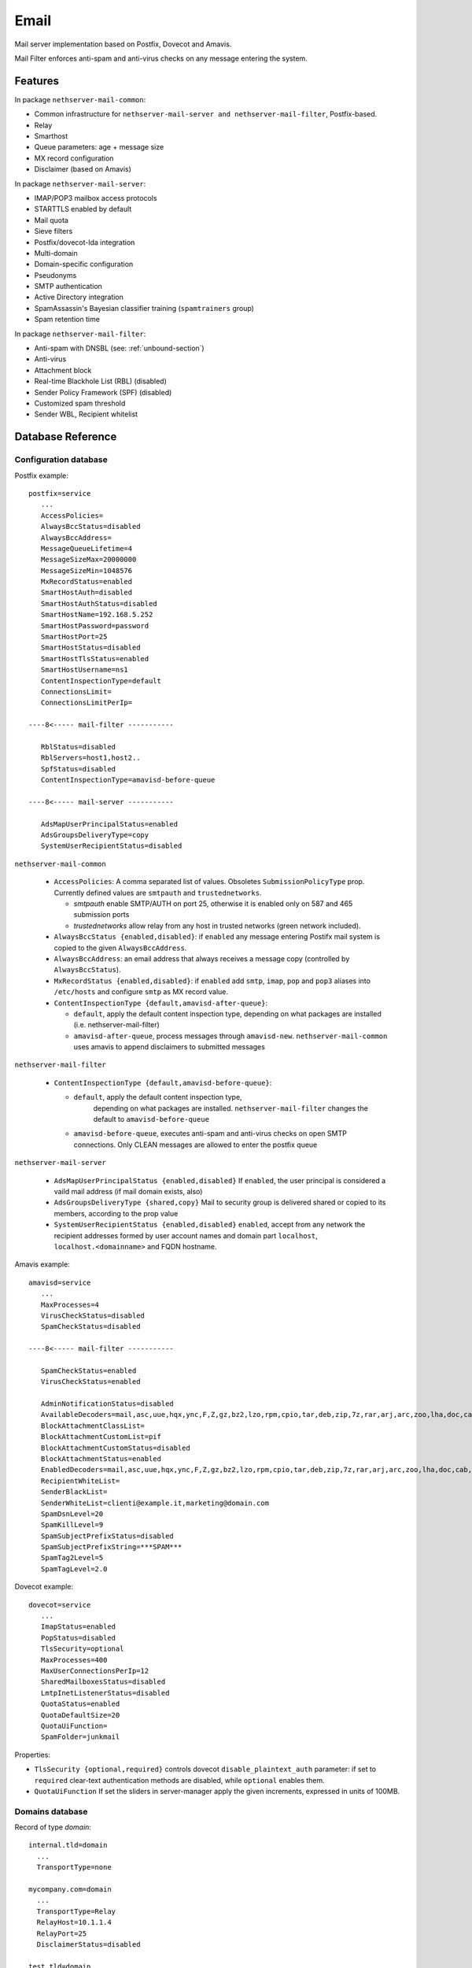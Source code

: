 
.. _email-section:

=====
Email
=====

Mail server implementation based on Postfix, Dovecot and Amavis.

Mail Filter enforces anti-spam and anti-virus checks on any message entering the system.


Features
========

In package ``nethserver-mail-common``:

* Common infrastructure for ``nethserver-mail-server and nethserver-mail-filter``, Postfix-based.
* Relay
* Smarthost
* Queue parameters: age + message size
* MX record configuration
* Disclaimer (based on Amavis)

In package ``nethserver-mail-server``:

* IMAP/POP3 mailbox access protocols
* STARTTLS enabled by default
* Mail quota
* Sieve filters
* Postfix/dovecot-lda integration
* Multi-domain
* Domain-specific configuration
* Pseudonyms 
* SMTP authentication
* Active Directory integration
* SpamAssassin's Bayesian classifier training (``spamtrainers`` group)
* Spam retention time 

In package ``nethserver-mail-filter``:

* Anti-spam with DNSBL (see: :ref:`unbound-section`)
* Anti-virus
* Attachment block
* Real-time Blackhole List (RBL) (disabled)
* Sender Policy Framework (SPF) (disabled)
* Customized spam threshold 
* Sender WBL, Recipient whitelist 


Database Reference
==================


Configuration database
----------------------

Postfix example: ::

 postfix=service
    ...
    AccessPolicies=
    AlwaysBccStatus=disabled
    AlwaysBccAddress=
    MessageQueueLifetime=4
    MessageSizeMax=20000000
    MessageSizeMin=1048576
    MxRecordStatus=enabled
    SmartHostAuth=disabled
    SmartHostAuthStatus=disabled
    SmartHostName=192.168.5.252
    SmartHostPassword=password
    SmartHostPort=25
    SmartHostStatus=disabled
    SmartHostTlsStatus=enabled
    SmartHostUsername=ns1
    ContentInspectionType=default
    ConnectionsLimit=
    ConnectionsLimitPerIp=

 ----8<----- mail-filter -----------

    RblStatus=disabled
    RblServers=host1,host2.. 
    SpfStatus=disabled
    ContentInspectionType=amavisd-before-queue

 ----8<----- mail-server -----------

    AdsMapUserPrincipalStatus=enabled
    AdsGroupsDeliveryType=copy
    SystemUserRecipientStatus=disabled


``nethserver-mail-common``

    * ``AccessPolicies``: A comma separated list of values. Obsoletes
      ``SubmissionPolicyType`` prop.  Currently defined values are
      ``smtpauth`` and ``trustednetworks``.

      * *smtpauth* enable SMTP/AUTH on port 25, otherwise it is enabled
	only on 587 and 465 submission ports

      * *trustednetworks* allow relay from any host in trusted networks
	(green network included).

    * ``AlwaysBccStatus {enabled,disabled}``: if ``enabled`` any message
      entering Postifx mail system is copied to the given
      ``AlwaysBccAddress``.

    * ``AlwaysBccAddress``: an email address that always receives a
      message copy (controlled by ``AlwaysBccStatus``).

    * ``MxRecordStatus {enabled,disabled}``: if ``enabled`` add ``smtp``,
      ``imap``, ``pop`` and ``pop3`` aliases into ``/etc/hosts`` and
      configure ``smtp`` as MX record value.

    * ``ContentInspectionType {default,amavisd-after-queue}``:

      * ``default``, apply the default content inspection type, depending
	on what packages are installed (i.e. nethserver-mail-filter)
      * ``amavisd-after-queue``, process messages through
	``amavisd-new``. ``nethserver-mail-common`` uses amavis to append
	disclaimers to submitted messages

``nethserver-mail-filter``

    * ``ContentInspectionType {default,amavisd-before-queue}``:

      * ``default``, apply the default content inspection type,
         depending on what packages are
         installed. ``nethserver-mail-filter`` changes the default to
         ``amavisd-before-queue``
    
      * ``amavisd-before-queue``, executes anti-spam and anti-virus
        checks on open SMTP connections. Only CLEAN messages are
        allowed to enter the postfix queue
    

``nethserver-mail-server``

    * ``AdsMapUserPrincipalStatus {enabled,disabled}`` If ``enabled``,
      the user principal is considered a vaild mail address (if mail
      domain exists, also)

    * ``AdsGroupsDeliveryType {shared,copy}`` Mail to security group
      is delivered shared or copied to its members, according to the
      prop value

    * ``SystemUserRecipientStatus {enabled,disabled}`` ``enabled``,
      accept from any network the recipient addresses formed by user
      account names and domain part ``localhost``,
      ``localhost.<domainname>`` and FQDN hostname.



Amavis example: ::

 amavisd=service
    ...
    MaxProcesses=4
    VirusCheckStatus=disabled
    SpamCheckStatus=disabled

 ----8<----- mail-filter -----------

    SpamCheckStatus=enabled
    VirusCheckStatus=enabled

    AdminNotificationStatus=disabled
    AvailableDecoders=mail,asc,uue,hqx,ync,F,Z,gz,bz2,lzo,rpm,cpio,tar,deb,zip,7z,rar,arj,arc,zoo,lha,doc,cab,tnef,exe
    BlockAttachmentClassList=
    BlockAttachmentCustomList=pif
    BlockAttachmentCustomStatus=disabled
    BlockAttachmentStatus=enabled
    EnabledDecoders=mail,asc,uue,hqx,ync,F,Z,gz,bz2,lzo,rpm,cpio,tar,deb,zip,7z,rar,arj,arc,zoo,lha,doc,cab,tnef,exe
    RecipientWhiteList=
    SenderBlackList=
    SenderWhiteList=clienti@example.it,marketing@domain.com
    SpamDsnLevel=20
    SpamKillLevel=9
    SpamSubjectPrefixStatus=disabled
    SpamSubjectPrefixString=***SPAM*** 
    SpamTag2Level=5
    SpamTagLevel=2.0


Dovecot example: ::

 dovecot=service
    ...
    ImapStatus=enabled    
    PopStatus=disabled
    TlsSecurity=optional
    MaxProcesses=400
    MaxUserConnectionsPerIp=12
    SharedMailboxesStatus=disabled
    LmtpInetListenerStatus=disabled
    QuotaStatus=enabled
    QuotaDefaultSize=20
    QuotaUiFunction=
    SpamFolder=junkmail

Properties:

* ``TlsSecurity {optional,required}`` 
  controls dovecot ``disable_plaintext_auth`` parameter: if set to ``required`` clear-text authentication methods are disabled, while ``optional`` enables them.
* ``QuotaUiFunction``
  If set the sliders in server-manager apply the given increments, expressed in units of 100MB. 



Domains database
----------------

Record of type `domain`: :: 

 internal.tld=domain
   ...
   TransportType=none

 mycompany.com=domain
   ...
   TransportType=Relay
   RelayHost=10.1.1.4
   RelayPort=25
   DisclaimerStatus=disabled

 test.tld=domain
   ...
   TransportType=SmtpSink

 example.com=domain
    ...
    TransportType=LocalDelivery
    UnknownRecipientsActionType=deliver
    UnknownRecipientsActionDeliverMailbox=jdoe
    AlwaysBccStatus=enabled
    AlwaysBccAddress=admin``there.org

 other.net=domain
    ...
    TransportType=Relay
    RelayHost=mail.other.net
    RelayPort=25
  
Accounts database
-----------------

Groups: ::

 employees=group
   ...
   MailStatus=enabled
   MailDeliveryType=shared

 administrators=group
   ...
   MailStatus=enabled
   MailDeliveryType=copy

 faxservice=group
   ...
   MailStatus=disabled
   MailDeliveryType={any}

User: ::

 jdoe=user
   FirstName=John
   LastName=Doe
   ...
   MailStatus=enabled
   MailQuotaType=custom
   MailQuotaCustom=15
   MailForwardStatus=disabled
   MailForwardAddress=
   MailForwardKeepMessageCopy=no

and his pseudonyms: ::

 john.doe``example.com=pseudonym
   Account=jdoe
   ControlledBy=system
   Access=public

 doe``=pseudonym
   Account=jdoe
   ControlledBy=operators
   Access=private


Testing Postfix
===============

Install **nethserver-mail-dev** package: ::

  yum install nethserver-mail-dev 

Create or modify an existing domain record. Then set ``TransportType`` prop to ``SmtpSink``: ::

  db domains setprop test.tld TransportType SmtpSink
  signal-event domain-modify test.tld


Start the ``smtp-sink`` server: ::

  /usr/sbin/smtp-sink -L -c -u postfix unix:/var/spool/postfix/smtp-sink 128


Execute smtptest command (see command help for details): ::

  /sbin/e-smith/smtptest --from sender``example.com --to rcpt1``test.it --addr 10.1.1.4 --ehlo testhelo.test.it --subject 'Test message' 


Execute "smtp-source":http://linux.die.net/man/1/smtp-source command (from postfix package): ::

  smtp-source -c -l 32000 -m 50 -N -f sender``yourdomain.tld -t test``test.it -S TEST-SMTP-SOURCE -s 5 <HOST-IP-ADDRESS>


Testing Dovecot with Mutt
=========================

Read admin's mail with Mutt IMAP client.
Quickstart: ::

 yum install mutt
 cat - <<EOF > ~/.muttrc 
 set spoolfile="imaps://admin*vmail@localhost/"
 set folder=""
 EOF
 mutt

See: http://dev.mutt.org/doc/manual.html

When mutt starts always asks for the ``vmail`` master-user password. 
This is an auto-generated random password, stored in ``/etc/dovecot/master-users``. 
To avoid typing the password again and again write it in :file:`.muttrc`: ::

 set spoolfile="imaps://admin*vmail:PASSWORD@localhost/"
 set folder=""

``PASSWORD`` must be URL-encoded. For instance the slash character ``/`` is encoded as ``%2f``.


Code snippets
=============

Option ``reject_unknown_sender_domain`` may be too restrictive for testing setups. 
Add this custom template and initialize :file:`/etc/postfix/check_sender_access`
(see http://www.postfix.org/access.5.html) to allow your non existing domains. 

Don't forget to ``postmap /etc/postfix/check_sender_access`` !

::

 {
    #
    # 10check_sender_access
    #
    @smtpd_sender_restrictions = map {
        $_ eq 'reject_unknown_sender_domain' 
            ? ('check_sender_access hash:/etc/postfix/check_sender_access', 
               'reject_unknown_sender_domain') 
            : $_
    } @smtpd_sender_restrictions;
    '';
 }


RBL server list
===============

Enable RBL checks, by adding *zen.spamhaus.org* to the RBL server list: ::

  db configuration setprop postfix RblStatus enabled RblServers zen.spamhaus.org
  signal-event nethserver-mail-filter-save


Active Directory integration
============================

*Available since nethserver-mail-server-1.4.0*

When Samba role is ADS (Active Directory member) Dovecot and Postifx
configuration are changed as follow:

* SASL/GSSAPI authentication mechanism is available on IMAP and SMTP
  authentication protocols.

* dovecot uses AD LDAP as user database. The query configuration is in
  ``/etc/dovecot/active-directory.conf`` template. The dovecot ldap
  client library authenticate itself with Kerberos.

* postfix uses AD LDAP as additional *virtual* table, to resolve email
  aliases. The query configuration is in
  ``/etc/postfix/active-directory.cf``. The postfix ldap client
  library authenticate itself with Kerberos.



Configuring mail aliases in Active Directory
--------------------------------------------

The email address is matched against the following AD LDAP
attributes/values:

* ``mail``: exact match

* ``userPrincipalName``: exact match

* ``otherMailbox``: ``smtp:<email address>``
  ("otherMailbox":http://msdn.microsoft.com/en-us/library/windows/desktop/ms679091(v=vs.85).aspx
  is a multi-value attribute)

* ``proxyAddresses``: ``smtp:<email address>``
  ("proxyAddresses":http://technet.microsoft.com/en-us/library/cc720282(v=ws.10).aspx
  attribute should be used by Exchange servers)

Users and/or groups objects are searched, according to
``postfix/AdsGroupsDeliveryType`` prop value:

* ``shared`` mail to a security group is delivered to the group
  (shared) mailbox

* ``copy`` mail to a security group is delivered to group members

In other words, if ``postfix/AdsGroupsDeliveryType`` is ``copy``,
security groups are treated like distribution list groups.


Recompiled packages
===================

Kerberos support is limited on upstream Dovecot and Postfix packages.
For Active Directory integration we must install more recent software
versions provided by Morten Stevens from Fedora People
(http://mstevens.fedorapeople.org/el6/):

* ``postfix`` recompiled with ``-DUSE_LDAP_SASL`` option

* ``dovecot``

